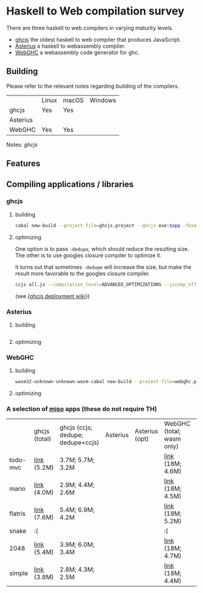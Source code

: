 * Haskell to Web compilation survey

There are three haskell to web compilers in varying maturity levels.
- [[https://github.com/ghcjs/ghcjs][ghcjs]] the oldest haskell to web compiler that produces JavaScript.
- [[https://github.com/tweag/asterius][Asterius]] a haskell to webassembly compiler.
- [[https://github.com/WebGHC][WebGHC]] a webassembly code generator for ghc.

** Building

Please refer to the relevant notes regarding building of the
compilers.

|          | Linux | macOS | Windows |
| ghcjs    | Yes   | Yes   |         |
| Asterius |       |       |         |
| WebGHC   | Yes   | Yes   |         |

Notes: [[ghcjs-build-notes.org][ghcjs]]

** Features

** Compiling applications / libraries

*** ghcjs

**** building
#+BEGIN_SRC bash
cabal new-build --project-file=ghcjs.project --ghcjs exe:$app -fexamples --allow-newer
#+END_SRC

**** optimizing
One option is to pass ~-dedupe~, which should reduce the resulting
size. The other is to use googles closure compiler to optimize it.

It turns out that sometimes ~-dedupe~ will increase the size, but
make the result more favorable to the googles closure compiler.

#+BEGIN_SRC bash
ccjs all.js --compilation_level=ADVANCED_OPTIMIZATIONS --jscomp_off=checkVars --externs=node --externs=all.js.externs > all.adv.min.js
#+END_SRC
(see [[https://github.com/ghcjs/ghcjs/wiki/Deployment][{ghcjs deployment wiki}]])

*** Asterius

**** building
#+BEGIN_SRC bash

#+END_SRC
**** optimizing

*** WebGHC

**** building
#+BEGIN_SRC bash
wasm32-unknown-unknown-wasm-cabal new-build --project-file=webghc.project exe:$app -fjsaddle-wasm -fexamples --allow-newer
#+END_SRC

**** optimizing


*** A selection of [[http://haskell-miso.org][miso]] apps (these do not require TH)

|          | ghcjs (total) | ghcjs (ccjs; dedupe; dedupe+ccjs) | Asterius | Asterius (opt) | WebGHC (total; wasm only) | WebGHC (opt) |
| todo-mvc | [[https://angerman.github.io/haskell-to-web/ghcjs/todo-mvc.jsexe/index.html][link]] (5.2M)   | 3.7M; 5.7M; 3.2M                  |          |                | [[https://angerman.github.io/haskell-to-web/webghc/todo-mvc/index.html][link]] (18M; 4.6M)          |              |
| mario    | [[https://angerman.github.io/haskell-to-web/ghcjs/mario.jsexe/index.html][link]] (4.0M)   | 2.9M; 4.4M; 2.6M                  |          |                | [[https://angerman.github.io/haskell-to-web/webghc/mario/index.html][link]] (18M; 4.5M)          |              |
| flatris  | [[https://angerman.github.io/haskell-to-web/ghcjs/flatris.jsexe/index.html][link]] (7.6M)   | 5.4M; 6.9M; 4.2M                  |          |                | [[https://angerman.github.io/haskell-to-web/webghc/flatris/index.html][link]] (18M; 5.2M)          |              |
| snake    | :(            |                                   |          |                | :(                        |              |
| 2048     | [[https://angerman.github.io/haskell-to-web/ghcjs/2048.jsexe/index.html][link]] (5.4M)   | 3.9M; 6.0M; 3.4M                  |          |                | [[https://angerman.github.io/haskell-to-web/webghc/2048/index.html][link]] (18M; 4.7M)          |              |
| simple   | [[https://angerman.github.io/haskell-to-web/ghcjs/simple.jsexe/index.html][link]] (3.8M)   | 2.8M; 4.3M; 2.5M                  |          |                | [[https://angerman.github.io/haskell-to-web/webghc/simple/index.html][link]] (18M; 4.4M)          |              |

